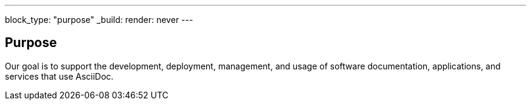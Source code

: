 ---
block_type: "purpose"
_build:
  render: never
---

== Purpose

Our goal is to support the development, deployment, management, and usage of software documentation, applications, and services that use AsciiDoc.
